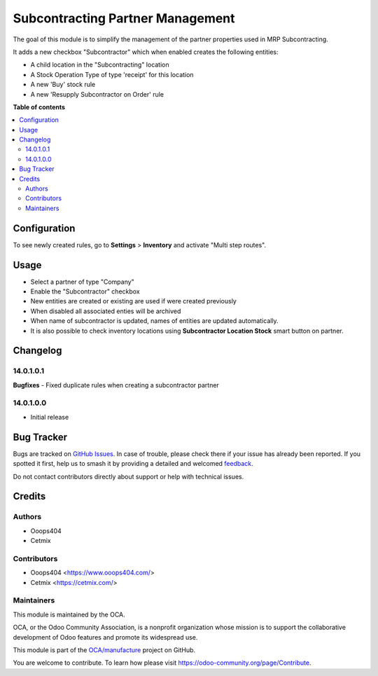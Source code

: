 =================================
Subcontracting Partner Management
=================================

.. 
   !!!!!!!!!!!!!!!!!!!!!!!!!!!!!!!!!!!!!!!!!!!!!!!!!!!!
   !! This file is generated by oca-gen-addon-readme !!
   !! changes will be overwritten.                   !!
   !!!!!!!!!!!!!!!!!!!!!!!!!!!!!!!!!!!!!!!!!!!!!!!!!!!!
   !! source digest: sha256:7ade3317dda2abdd864cbca9382ef0508ebb9e2de4f245266c5584cd903b4200
   !!!!!!!!!!!!!!!!!!!!!!!!!!!!!!!!!!!!!!!!!!!!!!!!!!!!

.. |badge1| image:: https://img.shields.io/badge/maturity-Beta-yellow.png
    :target: https://odoo-community.org/page/development-status
    :alt: Beta
.. |badge2| image:: https://img.shields.io/badge/licence-LGPL--3-blue.png
    :target: http://www.gnu.org/licenses/lgpl-3.0-standalone.html
    :alt: License: LGPL-3
.. |badge3| image:: https://img.shields.io/badge/github-OCA%2Fmanufacture-lightgray.png?logo=github
    :target: https://github.com/OCA/manufacture/tree/16.0/mrp_subcontracting_partner_management
    :alt: OCA/manufacture
.. |badge4| image:: https://img.shields.io/badge/weblate-Translate%20me-F47D42.png
    :target: https://translation.odoo-community.org/projects/manufacture-16-0/manufacture-16-0-mrp_subcontracting_partner_management
    :alt: Translate me on Weblate
.. |badge5| image:: https://img.shields.io/badge/runboat-Try%20me-875A7B.png
    :target: https://runboat.odoo-community.org/builds?repo=OCA/manufacture&target_branch=16.0
    :alt: Try me on Runboat

|badge1| |badge2| |badge3| |badge4| |badge5|

The goal of this module is to simplify the management of the partner properties used in MRP Subcontracting.

It adds a new checkbox "Subcontractor" which when enabled creates the following entities:

* A child location in the "Subcontracting" location
* A Stock Operation Type of type 'receipt' for this location
* A new 'Buy' stock rule
* A new 'Resupply Subcontractor on Order' rule

**Table of contents**

.. contents::
   :local:

Configuration
=============

To see newly created rules, go to **Settings** > **Inventory** and activate "Multi step routes".

Usage
=====

* Select a partner of type "Company"
* Enable the "Subcontractor" checkbox
* New entities are created or existing are used if were created previously
* When disabled all associated enties will be archived
* When name of subcontractor is updated, names of entities are updated automatically.
* It is also possible to check inventory locations using **Subcontractor Location Stock** smart button on partner.

Changelog
=========

14.0.1.0.1
~~~~~~~~~~

**Bugfixes**
- Fixed duplicate rules when creating a subcontractor partner

14.0.1.0.0
~~~~~~~~~~

* Initial release

Bug Tracker
===========

Bugs are tracked on `GitHub Issues <https://github.com/OCA/manufacture/issues>`_.
In case of trouble, please check there if your issue has already been reported.
If you spotted it first, help us to smash it by providing a detailed and welcomed
`feedback <https://github.com/OCA/manufacture/issues/new?body=module:%20mrp_subcontracting_partner_management%0Aversion:%2016.0%0A%0A**Steps%20to%20reproduce**%0A-%20...%0A%0A**Current%20behavior**%0A%0A**Expected%20behavior**>`_.

Do not contact contributors directly about support or help with technical issues.

Credits
=======

Authors
~~~~~~~

* Ooops404
* Cetmix

Contributors
~~~~~~~~~~~~

* Ooops404 <https://www.ooops404.com/>
* Cetmix <https://cetmix.com/>

Maintainers
~~~~~~~~~~~

This module is maintained by the OCA.

.. image:: https://odoo-community.org/logo.png
   :alt: Odoo Community Association
   :target: https://odoo-community.org

OCA, or the Odoo Community Association, is a nonprofit organization whose
mission is to support the collaborative development of Odoo features and
promote its widespread use.

This module is part of the `OCA/manufacture <https://github.com/OCA/manufacture/tree/16.0/mrp_subcontracting_partner_management>`_ project on GitHub.

You are welcome to contribute. To learn how please visit https://odoo-community.org/page/Contribute.
